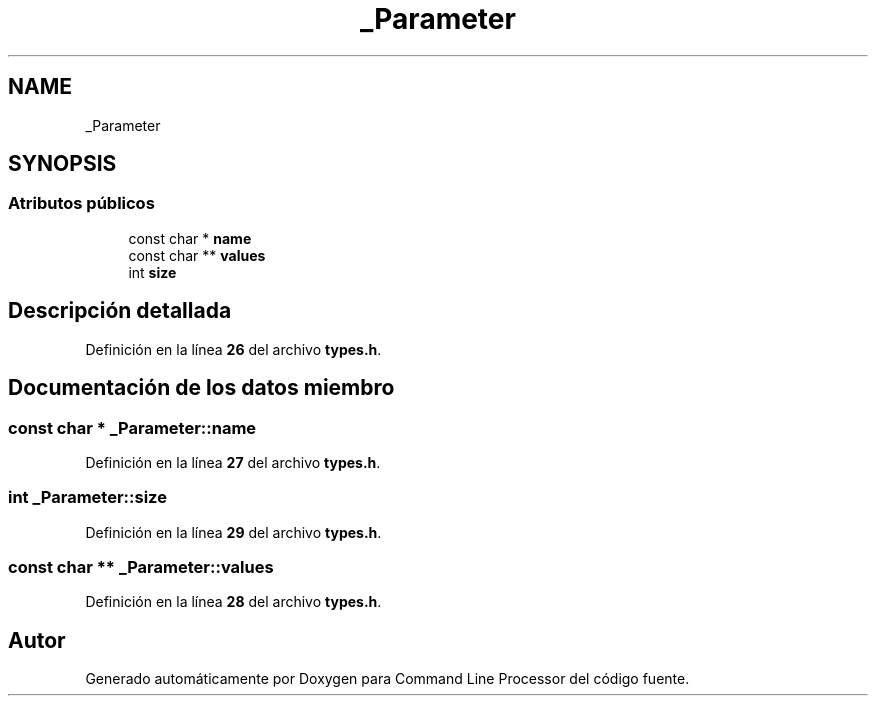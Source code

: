 .TH "_Parameter" 3 "Lunes, 8 de Noviembre de 2021" "Version 0.2.3" "Command Line Processor" \" -*- nroff -*-
.ad l
.nh
.SH NAME
_Parameter
.SH SYNOPSIS
.br
.PP
.SS "Atributos públicos"

.in +1c
.ti -1c
.RI "const char * \fBname\fP"
.br
.ti -1c
.RI "const char ** \fBvalues\fP"
.br
.ti -1c
.RI "int \fBsize\fP"
.br
.in -1c
.SH "Descripción detallada"
.PP 
Definición en la línea \fB26\fP del archivo \fBtypes\&.h\fP\&.
.SH "Documentación de los datos miembro"
.PP 
.SS "const char * _Parameter::name"

.PP
Definición en la línea \fB27\fP del archivo \fBtypes\&.h\fP\&.
.SS "int _Parameter::size"

.PP
Definición en la línea \fB29\fP del archivo \fBtypes\&.h\fP\&.
.SS "const char ** _Parameter::values"

.PP
Definición en la línea \fB28\fP del archivo \fBtypes\&.h\fP\&.

.SH "Autor"
.PP 
Generado automáticamente por Doxygen para Command Line Processor del código fuente\&.
